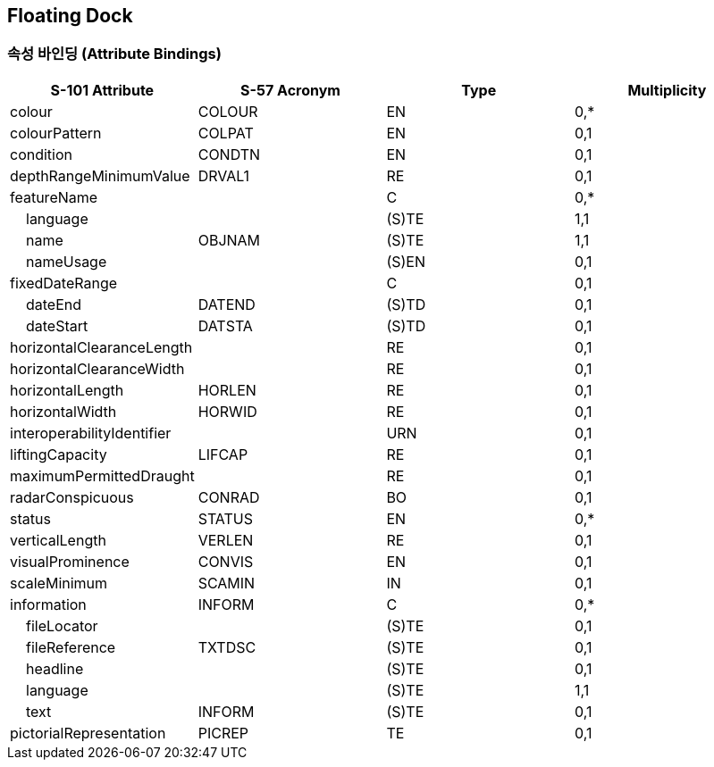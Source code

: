 == Floating Dock

=== 속성 바인딩 (Attribute Bindings)

[cols="1,1,1,1", options="header"]
|===
|S-101 Attribute |S-57 Acronym |Type |Multiplicity

|colour|COLOUR|EN|0,*
|colourPattern|COLPAT|EN|0,1
|condition|CONDTN|EN|0,1
|depthRangeMinimumValue|DRVAL1|RE|0,1
|featureName||C|0,*
|    language||(S)TE|1,1
|    name|OBJNAM|(S)TE|1,1
|    nameUsage||(S)EN|0,1
|fixedDateRange||C|0,1
|    dateEnd|DATEND|(S)TD|0,1
|    dateStart|DATSTA|(S)TD|0,1
|horizontalClearanceLength||RE|0,1
|horizontalClearanceWidth||RE|0,1
|horizontalLength|HORLEN|RE|0,1
|horizontalWidth|HORWID|RE|0,1
|interoperabilityIdentifier||URN|0,1
|liftingCapacity|LIFCAP|RE|0,1
|maximumPermittedDraught||RE|0,1
|radarConspicuous|CONRAD|BO|0,1
|status|STATUS|EN|0,*
|verticalLength|VERLEN|RE|0,1
|visualProminence|CONVIS|EN|0,1
|scaleMinimum|SCAMIN|IN|0,1
|information|INFORM|C|0,*
|    fileLocator||(S)TE|0,1
|    fileReference|TXTDSC|(S)TE|0,1
|    headline||(S)TE|0,1
|    language||(S)TE|1,1
|    text|INFORM|(S)TE|0,1
|pictorialRepresentation|PICREP|TE|0,1
|===
